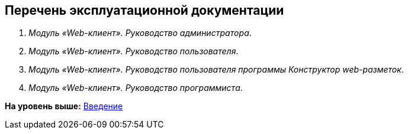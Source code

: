 
== Перечень эксплуатационной документации

. [.dfn .term]_Модуль «Web-клиент». Руководство администратора_.
. [.dfn .term]_Модуль «Web-клиент». Руководство пользователя_.
. [.dfn .term]_Модуль «Web-клиент». Руководство пользователя программы Конструктор web-разметок_.
. [.dfn .term]_Модуль «Web-клиент». Руководство программиста_.

*На уровень выше:* xref:../topics/Introduction.html[Введение]
